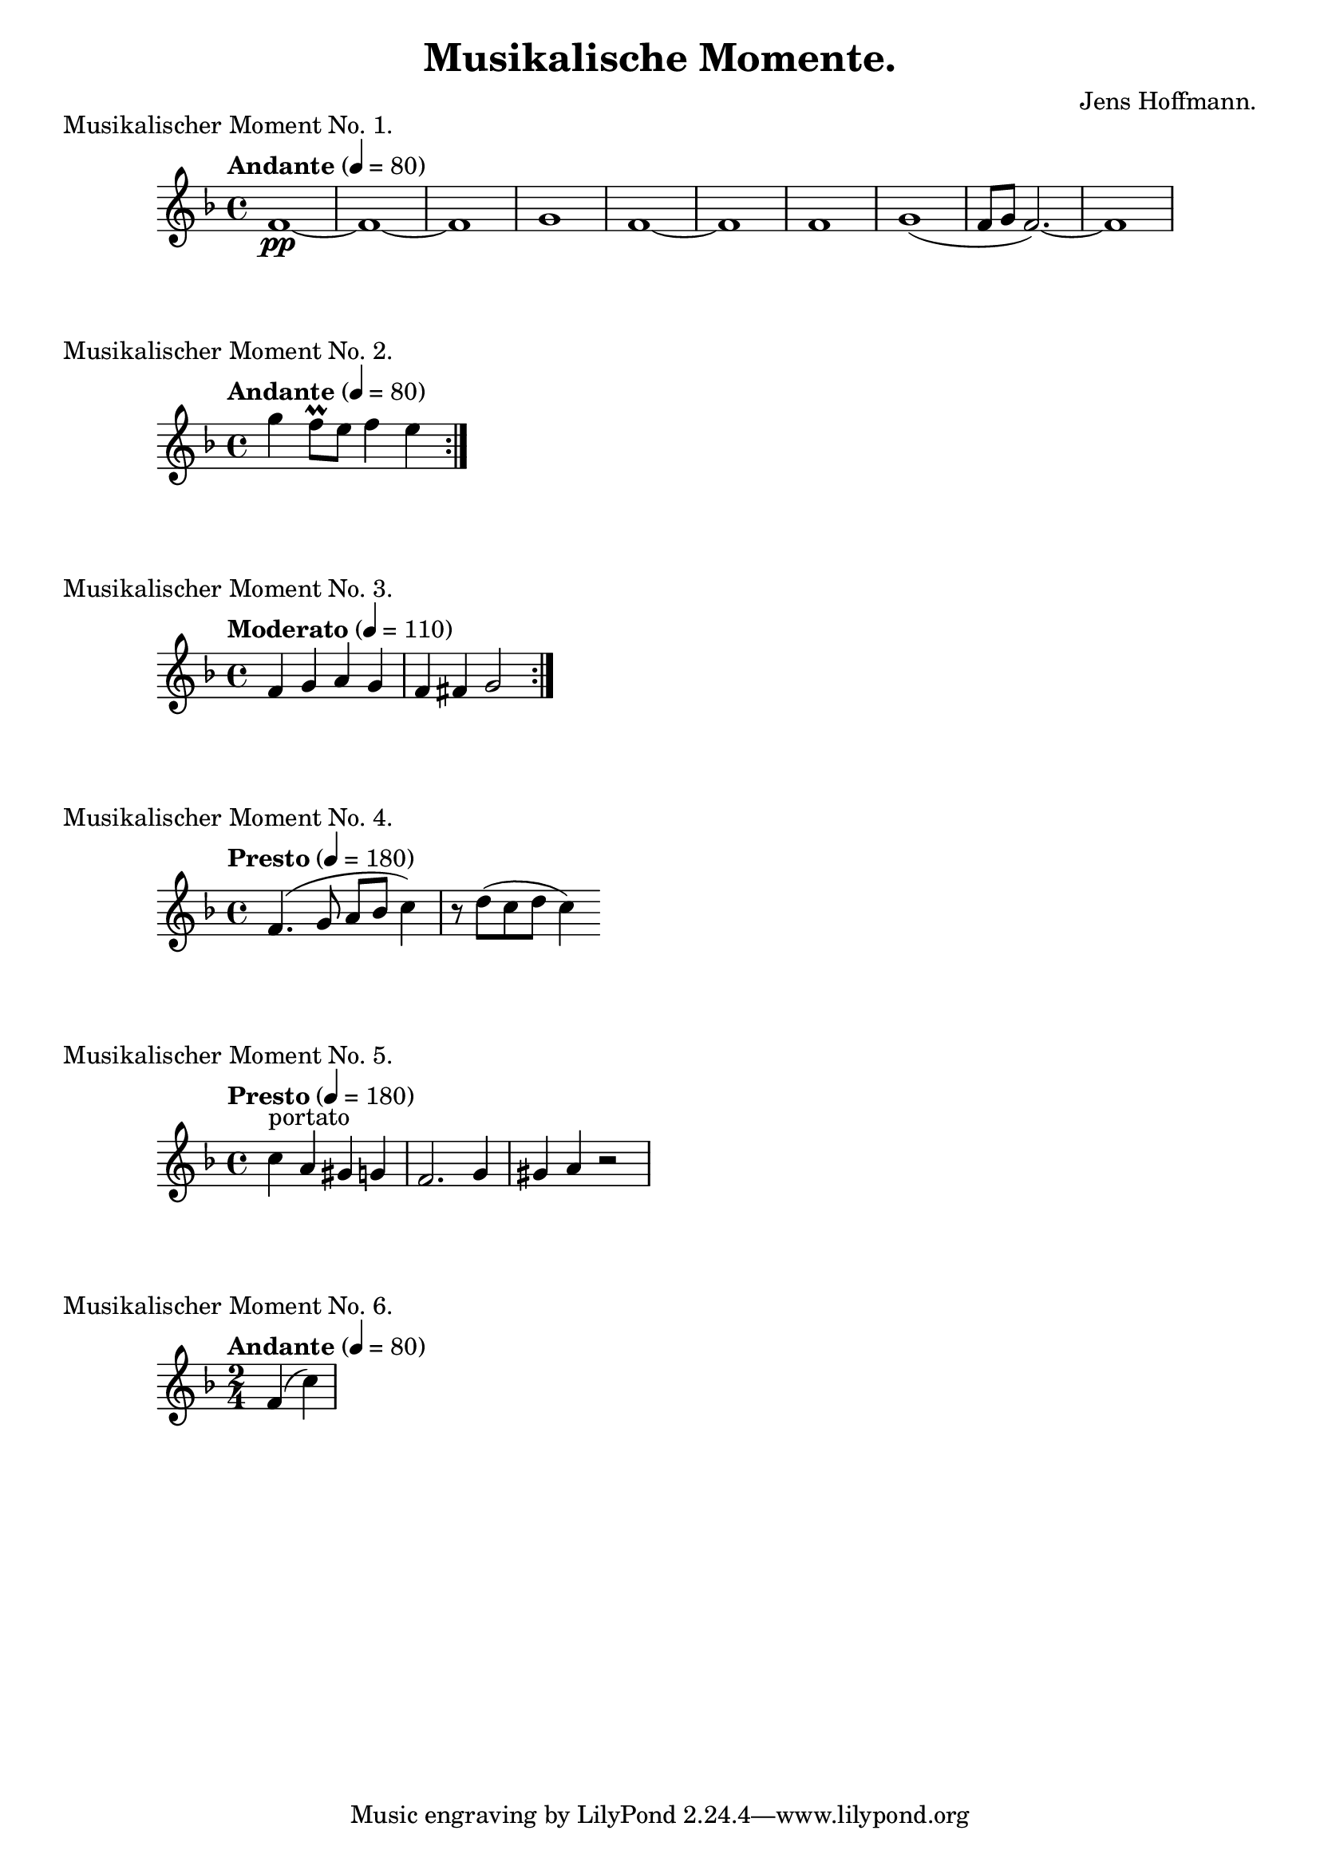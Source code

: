 \version "2.18.2"

\header {
    title = "Musikalische Momente."
    composer = "Jens Hoffmann."
}

\score {
    \new Staff \relative c'
    {
        \set Staff.midiInstrument = #"flute"
        \time 4/4
        \tempo "Andante" 4 = 80
        \key f \major
        f1\pp~f1~f1 g1 f1~f1
        f1 g1 (f8~g8~f2.)~f1
    }
    \header {
        piece = "Musikalischer Moment No. 1."
    }
    \midi { }
    \layout { }
}

\score {
    \new Staff \relative c''' {
        \set Staff.midiInstrument = #"flute"
        \time 4/4
        \tempo "Andante" 4 = 80
        \key f \major
        \repeat volta 2 {g4 f8\prall e f4 e}
    }

    \header {
        piece = "Musikalischer Moment No. 2."
    }
    \midi { }
    \layout { }
}


\score {
    \new Staff \relative c' {
        \set Staff.midiInstrument = #"flute"
        \time 4/4
        \tempo "Moderato" 4 = 110
        \key f \major
        \repeat volta 2 {f4 g a g | f fis g2}
    }

    \header{
        piece = "Musikalischer Moment No. 3."
    }
    \midi { }
    \layout { }
}

\score {
    \new Staff \relative c' {
        \set Staff.midiInstrument = #"flute"
        \time 4/4
        \tempo "Presto" 4 = 180
        \key f \major
        f4. (g8 a bes c4) r8 d (c d c4)
    }
    \header {
        piece = "Musikalischer Moment No. 4."
    }
    \midi { }
    \layout { }
}


\score {
    \new Staff \relative c' {
        \set Staff.midiInstrument = #"flute"
        \time 4/4
        \tempo "Presto" 4 = 180
        \key f \major
        c'4^"portato" a gis g | f2. g4 gis a r2
    }
    \header {
        piece = "Musikalischer Moment No. 5."
    }
    \midi { }
    \layout { }
}

\score {
    \new Staff \relative c' {
        \set Staff.midiInstrument = #"flute"
        \time 2/4
        \tempo "Andante" 4 = 80
        \key f \major
        f4 (c')
    }
    \header {
        piece = "Musikalischer Moment No. 6."
    }
    \midi { }
    \layout { }
}

